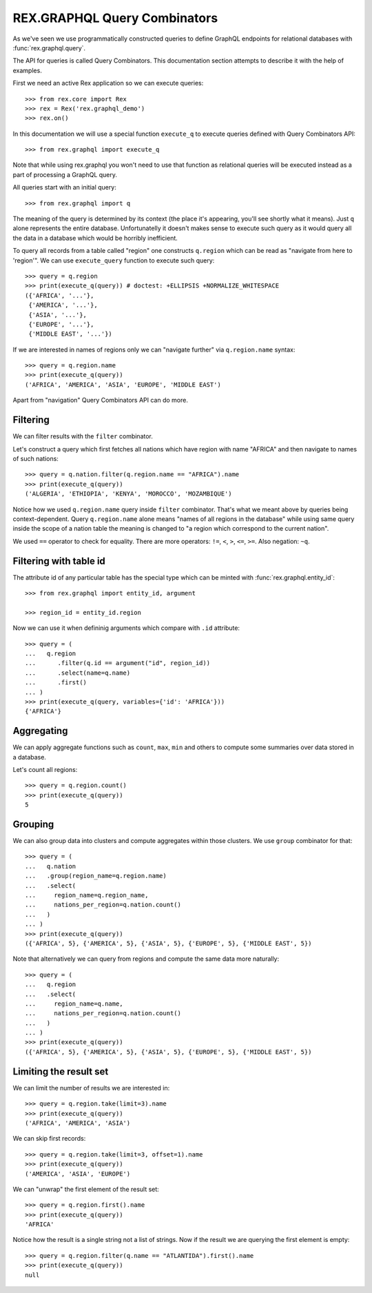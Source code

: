 .. _guide-query-combinators:

*********************************
  REX.GRAPHQL Query Combinators
*********************************

As we've seen we use programmatically constructed queries to define GraphQL
endpoints for relational databases with :func:`rex.graphql.query`.

The API for queries is called Query Combinators. This documentation section
attempts to describe it with the help of examples.

First we need an active Rex application so we can execute queries::

   >>> from rex.core import Rex
   >>> rex = Rex('rex.graphql_demo')
   >>> rex.on()

In this documentation we will use a special function ``execute_q`` to execute
queries defined with Query Combinators API::

   >>> from rex.graphql import execute_q

Note that while using rex.graphql you won't need to use that function as
relational queries will be executed instead as a part of processing a GraphQL
query.

All queries start with an initial query::

   >>> from rex.graphql import q

The meaning of the query is determined by its context (the place it's appearing,
you'll see shortly what it means). Just ``q`` alone represents the entire
database. Unfortunatelly it doesn't makes sense to execute such query as it
would query all the data in a database which would be horribly inefficient.

To query all records from a table called "region" one constructs ``q.region``
which can be read as "navigate from here to 'region'". We can use
``execute_query`` function to execute such query::

   >>> query = q.region
   >>> print(execute_q(query)) # doctest: +ELLIPSIS +NORMALIZE_WHITESPACE
   ({'AFRICA', '...'},
    {'AMERICA', '...'},
    {'ASIA', '...'},
    {'EUROPE', '...'},
    {'MIDDLE EAST', '...'})

If we are interested in names of regions only we can "navigate further" via
``q.region.name`` syntax::

   >>> query = q.region.name
   >>> print(execute_q(query))
   ('AFRICA', 'AMERICA', 'ASIA', 'EUROPE', 'MIDDLE EAST')

Apart from "navigation" Query Combinators API can do more.

Filtering
=========

We can filter results with the ``filter`` combinator.

Let's construct a query which first fetches all nations which have region with
name "AFRICA" and then navigate to names of such nations::

   >>> query = q.nation.filter(q.region.name == "AFRICA").name
   >>> print(execute_q(query))
   ('ALGERIA', 'ETHIOPIA', 'KENYA', 'MOROCCO', 'MOZAMBIQUE')

Notice how we used ``q.region.name`` query inside ``filter`` combinator. That's
what we meant above by queries being context-dependent. Query ``q.region.name``
alone means "names of all regions in the database" while using same query inside
the scope of a nation table the meaning is changed to "a region which correspond
to the current nation".

We used ``==`` operator to check for equality. There are more operators: ``!=``,
``<``, ``>``, ``<=``, ``>=``. Also negation: ``~q``.

Filtering with table id
=======================

The attribute id of any particular table has the special type which can be
minted with :func:`rex.graphql.entity_id`::

   >>> from rex.graphql import entity_id, argument

   >>> region_id = entity_id.region

Now we can use it when defininig arguments which compare with ``.id``
attribute::

   >>> query = (
   ...   q.region
   ...      .filter(q.id == argument("id", region_id))
   ...      .select(name=q.name)
   ...      .first()
   ... )
   >>> print(execute_q(query, variables={'id': 'AFRICA'}))
   {'AFRICA'}

Aggregating
===========

We can apply aggregate functions such as ``count``, ``max``, ``min`` and others
to compute some summaries over data stored in a database.

Let's count all regions::

   >>> query = q.region.count()
   >>> print(execute_q(query))
   5

Grouping
========

We can also group data into clusters and compute aggregates within those
clusters. We use ``group`` combinator for that::

   >>> query = (
   ...   q.nation
   ...   .group(region_name=q.region.name)
   ...   .select(
   ...     region_name=q.region_name,
   ...     nations_per_region=q.nation.count()
   ...   )
   ... )
   >>> print(execute_q(query))
   ({'AFRICA', 5}, {'AMERICA', 5}, {'ASIA', 5}, {'EUROPE', 5}, {'MIDDLE EAST', 5})

Note that alternatively we can query from regions and compute the same data more
naturally::

   >>> query = (
   ...   q.region
   ...   .select(
   ...     region_name=q.name,
   ...     nations_per_region=q.nation.count()
   ...   )
   ... )
   >>> print(execute_q(query))
   ({'AFRICA', 5}, {'AMERICA', 5}, {'ASIA', 5}, {'EUROPE', 5}, {'MIDDLE EAST', 5})

Limiting the result set
=======================

We can limit the number of results we are interested in::

   >>> query = q.region.take(limit=3).name
   >>> print(execute_q(query))
   ('AFRICA', 'AMERICA', 'ASIA')

We can skip first records::

   >>> query = q.region.take(limit=3, offset=1).name
   >>> print(execute_q(query))
   ('AMERICA', 'ASIA', 'EUROPE')

We can "unwrap" the first element of the result set::

   >>> query = q.region.first().name
   >>> print(execute_q(query))
   'AFRICA'

Notice how the result is a single string not a list of strings. Now if the
result we are querying the first element is empty::

   >>> query = q.region.filter(q.name == "ATLANTIDA").first().name
   >>> print(execute_q(query))
   null


